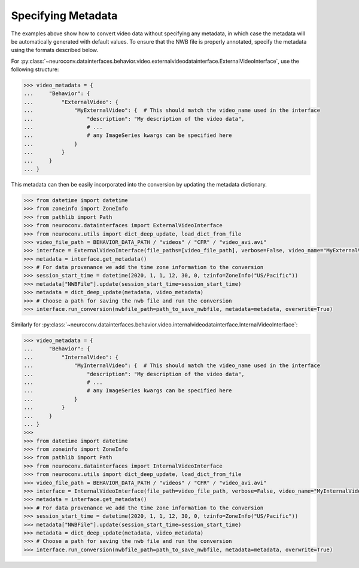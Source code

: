 .. Video data conversion (multimedia formats)
.. ------------------------------------------

.. Install NeuroConv with the additional dependencies necessary for reading multimedia data.

.. .. code-block:: bash

..     pip install "neuroconv[video]"

.. This interface can handle conversions from avi, mov, mp4, wmv, flv and most `FFmpeg <https://ffmpeg.org/>`_ supported formats to NWB.

.. When storing videos of natural behavior, it is recommended to store this data as an external file with a link pointing
.. from the ImageSeries in NWB to the external file
.. (see `best practices <https://nwbinspector.readthedocs.io/en/dev/best_practices/image_series.html#storage-of-imageseries>`_).
.. To follow this convention use the
.. :py:class:`~neuroconv.datainterfaces.behavior.video.externalvideodatainterface.ExternalVideoInterface` class.


.. .. code-block:: python

..     >>> from datetime import datetime
..     >>> from zoneinfo import ZoneInfo
..     >>> from pathlib import Path

..     >>> from neuroconv.datainterfaces import ExternalVideoInterface

..     >>> LOCAL_PATH = Path(".") # Path to neuroconv
..     >>> video_file_path = BEHAVIOR_DATA_PATH / "videos" / "CFR" / "video_avi.avi"
..     >>> interface = ExternalVideoInterface(file_paths=[video_file_path], verbose=False, video_name="MyExternalVideo")

..     >>> metadata = interface.get_metadata()
..     >>> # For data provenance we add the time zone information to the conversion
..     >>> session_start_time = datetime(2020, 1, 1, 12, 30, 0, tzinfo=ZoneInfo("US/Pacific"))
..     >>> metadata["NWBFile"].update(session_start_time=session_start_time)

..     >>> # Choose a path for saving the nwb file and run the conversion
..     >>> nwbfile_path = f"{path_to_save_nwbfile}"  # This should be something like: "saved_file.nwb"
..     >>> interface.run_conversion(nwbfile_path=path_to_save_nwbfile, metadata=metadata, overwrite=True)

.. When storing videos of neural data, lossy compression should not be used and it is best to store within the NWB file
.. (see `best practices <https://nwbinspector.readthedocs.io/en/dev/best_practices/image_series.html#storage-of-imageseries>`_).
.. To follow this convention use the
.. :py:class:`~neuroconv.datainterfaces.behavior.video.internalvideodatainterface.InternalVideoInterface` class.


.. .. code-block:: python

..     >>> from datetime import datetime
..     >>> from zoneinfo import ZoneInfo
..     >>> from pathlib import Path

..     >>> from neuroconv.datainterfaces import InternalVideoInterface

..     >>> LOCAL_PATH = Path(".") # Path to neuroconv
..     >>> video_file_path = BEHAVIOR_DATA_PATH / "videos" / "CFR" / "video_avi.avi"
..     >>> interface = InternalVideoInterface(file_path=video_file_path, verbose=False, video_name="MyInternalVideo")

..     >>> metadata = interface.get_metadata()
..     >>> # For data provenance we add the time zone information to the conversion
..     >>> session_start_time = datetime(2020, 1, 1, 12, 30, 0, tzinfo=ZoneInfo("US/Pacific"))
..     >>> metadata["NWBFile"].update(session_start_time=session_start_time)

..     >>> # Choose a path for saving the nwb file and run the conversion
..     >>> nwbfile_path = f"{path_to_save_nwbfile}"  # This should be something like: "saved_file.nwb"
..     >>> interface.run_conversion(nwbfile_path=nwbfile_path, metadata=metadata, overwrite=True)


.. If using an older version of neuroconv (<0.8), you can use the :py:class:`~neuroconv.datainterfaces.behavior.video.videodatainterface.VideoInterface` class.

.. .. code-block:: python

..     >>> from datetime import datetime
..     >>> from zoneinfo import ZoneInfo
..     >>> from pathlib import Path
..     >>>
..     >>> from neuroconv.datainterfaces import VideoInterface
..     >>>
..     >>> video_file_path = BEHAVIOR_DATA_PATH / "videos" / "CFR" / "video_avi.avi"
..     >>> interface = VideoInterface(file_paths=[video_file_path], verbose=False)
..     >>>
..     >>> metadata = interface.get_metadata()
..     >>> # For data provenance we add the time zone information to the conversion
..     >>> session_start_time = datetime(2020, 1, 1, 12, 30, 0, tzinfo=ZoneInfo("US/Pacific"))
..     >>> metadata["NWBFile"].update(session_start_time=session_start_time)
..     >>>
..     >>> # Choose a path for saving the nwb file and run the conversion
..     >>> nwbfile_path = f"{path_to_save_nwbfile}"  # This should be something like: "saved_file.nwb"
..     >>> interface.run_conversion(nwbfile_path=nwbfile_path, metadata=metadata, overwrite=True)


Specifying Metadata
~~~~~~~~~~~~~~~~~~~

The examples above show how to convert video data without specifying any metadata, in which case the metadata will be
automatically generated with default values. To ensure that the NWB file is properly annotated, specify the metadata
using the formats described below.

For :py:class:`~neuroconv.datainterfaces.behavior.video.externalvideodatainterface.ExternalVideoInterface`,
use the following structure:

.. code-block:: python

    >>> video_metadata = {
    ...     "Behavior": {
    ...         "ExternalVideo": {
    ...             "MyExternalVideo": {  # This should match the video_name used in the interface
    ...                 "description": "My description of the video data",
    ...                 # ...
    ...                 # any ImageSeries kwargs can be specified here
    ...             }
    ...         }
    ...     }
    ... }

This metadata can then be easily incorporated into the conversion by updating the metadata dictionary.

.. code-block:: python

    >>> from datetime import datetime
    >>> from zoneinfo import ZoneInfo
    >>> from pathlib import Path
    >>> from neuroconv.datainterfaces import ExternalVideoInterface
    >>> from neuroconv.utils import dict_deep_update, load_dict_from_file
    >>> video_file_path = BEHAVIOR_DATA_PATH / "videos" / "CFR" / "video_avi.avi"
    >>> interface = ExternalVideoInterface(file_paths=[video_file_path], verbose=False, video_name="MyExternalVideo")
    >>> metadata = interface.get_metadata()
    >>> # For data provenance we add the time zone information to the conversion
    >>> session_start_time = datetime(2020, 1, 1, 12, 30, 0, tzinfo=ZoneInfo("US/Pacific"))
    >>> metadata["NWBFile"].update(session_start_time=session_start_time)
    >>> metadata = dict_deep_update(metadata, video_metadata)
    >>> # Choose a path for saving the nwb file and run the conversion
    >>> interface.run_conversion(nwbfile_path=path_to_save_nwbfile, metadata=metadata, overwrite=True)

Similarly for :py:class:`~neuroconv.datainterfaces.behavior.video.internalvideodatainterface.InternalVideoInterface`:

.. code-block:: python

    >>> video_metadata = {
    ...     "Behavior": {
    ...         "InternalVideo": {
    ...             "MyInternalVideo": {  # This should match the video_name used in the interface
    ...                 "description": "My description of the video data",
    ...                 # ...
    ...                 # any ImageSeries kwargs can be specified here
    ...             }
    ...         }
    ...     }
    ... }
    >>>
    >>> from datetime import datetime
    >>> from zoneinfo import ZoneInfo
    >>> from pathlib import Path
    >>> from neuroconv.datainterfaces import InternalVideoInterface
    >>> from neuroconv.utils import dict_deep_update, load_dict_from_file
    >>> video_file_path = BEHAVIOR_DATA_PATH / "videos" / "CFR" / "video_avi.avi"
    >>> interface = InternalVideoInterface(file_path=video_file_path, verbose=False, video_name="MyInternalVideo")
    >>> metadata = interface.get_metadata()
    >>> # For data provenance we add the time zone information to the conversion
    >>> session_start_time = datetime(2020, 1, 1, 12, 30, 0, tzinfo=ZoneInfo("US/Pacific"))
    >>> metadata["NWBFile"].update(session_start_time=session_start_time)
    >>> metadata = dict_deep_update(metadata, video_metadata)
    >>> # Choose a path for saving the nwb file and run the conversion
    >>> interface.run_conversion(nwbfile_path=path_to_save_nwbfile, metadata=metadata, overwrite=True)
